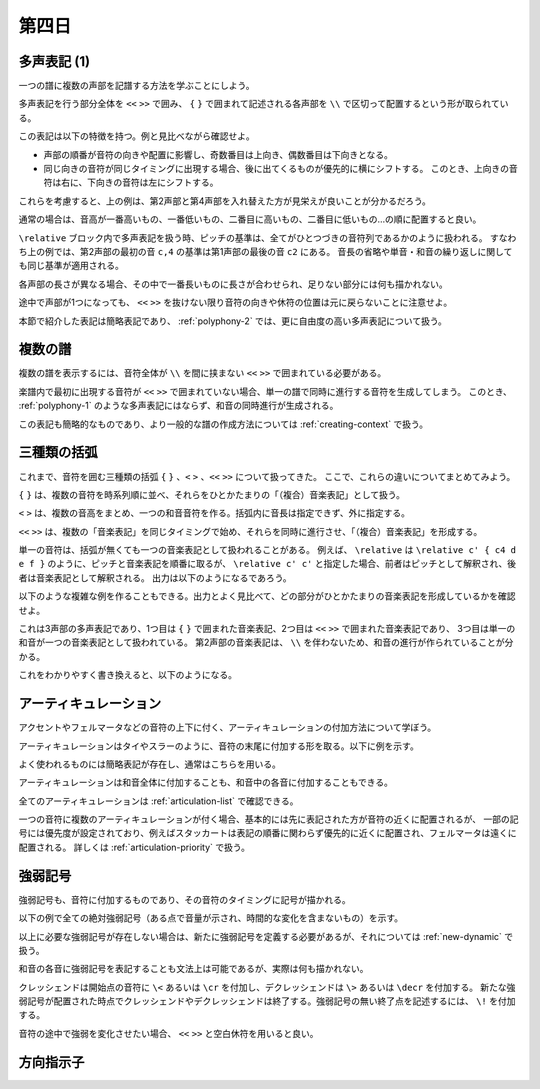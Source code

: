 .. _week-1-day-4:

======
第四日
======

.. num-section::

.. _polyphony-1:

多声表記 (1)
------------

一つの譜に複数の声部を記譜する方法を学ぶことにしよう。

.. lily::
  :caption: 多声表記
  :name: polyphony-example

  \relative c'' {
    << { c4 b c2 } \\ { f,4 d f <e g> } \\ { a g8 f g2 } \\ { c,4 b d c } >>
  }

多声表記を行う部分全体を ``<<`` ``>>`` で囲み、 ``{`` ``}`` で囲まれて記述される各声部を ``\\`` で区切って配置するという形が取られている。

この表記は以下の特徴を持つ。例と見比べながら確認せよ。

- 声部の順番が音符の向きや配置に影響し、奇数番目は上向き、偶数番目は下向きとなる。
- 同じ向きの音符が同じタイミングに出現する場合、後に出てくるものが優先的に横にシフトする。
  このとき、上向きの音符は右に、下向きの音符は左にシフトする。

これらを考慮すると、上の例は、第2声部と第4声部を入れ替えた方が見栄えが良いことが分かるだろう。

.. lily::
  :caption: 多声表記の修正例
  :name: polyphony-correction-example

  \relative c'' {
    << { c4 b c2 } \\ { c,4 b d c } \\ { a' g8 f g2 } \\ { f4 d f <e g> } >>
  }

通常の場合は、音高が一番高いもの、一番低いもの、二番目に高いもの、二番目に低いもの…の順に配置すると良い。

``\relative`` ブロック内で多声表記を扱う時、ピッチの基準は、全てがひとつづきの音符列であるかのように扱われる。
すなわち上の例では、第2声部の最初の音 ``c,4`` の基準は第1声部の最後の音 ``c2`` にある。
音長の省略や単音・和音の繰り返しに関しても同じ基準が適用される。

各声部の長さが異なる場合、その中で一番長いものに長さが合わせられ、足りない部分には何も描かれない。

.. lily::
  :caption: 長さの異なる多声表記
  :name: polyphony-with-different-length

  \relative c'' {
    << { c2 d | c r } \\ { e,4 f g } \\ { g2 } >>
  }

途中で声部が1つになっても、 ``<<`` ``>>`` を抜けない限り音符の向きや休符の位置は元に戻らないことに注意せよ。

本節で紹介した表記は簡略表記であり、 :ref:`polyphony-2` では、更に自由度の高い多声表記について扱う。


.. num-section::

.. _multiple-staves:

複数の譜
--------

複数の譜を表示するには、音符全体が ``\\`` を間に挟まない ``<<`` ``>>`` で囲まれている必要がある。

.. lily::
  :caption: 複数の譜
  :name: multiple-staves-example

  \relative c' {
    <<
      { c4 d e f | g1 }
      { g4 f e d | c1 }
    >>
  }

楽譜内で最初に出現する音符が ``<<`` ``>>`` で囲まれていない場合、単一の譜で同時に進行する音符を生成してしまう。
このとき、 :ref:`polyphony-1` のような多声表記にはならず、和音の同時進行が生成される。

.. lily::
  :caption: 複数の譜が作成されない例
  :name: multiple-staves-wrong-example

  \relative c' {
    c1
    <<
      { c4 d e f | g1 }
      { g4 f e d | c1 }
    >>
  }

この表記も簡略的なものであり、より一般的な譜の作成方法については :ref:`creating-context` で扱う。


.. num-section::

.. _bracket:

三種類の括弧
------------

これまで、音符を囲む三種類の括弧 ``{`` ``}`` 、``<`` ``>`` 、``<<`` ``>>`` について扱ってきた。
ここで、これらの違いについてまとめてみよう。

``{`` ``}`` は、複数の音符を時系列順に並べ、それらをひとかたまりの「（複合）音楽表記」として扱う。

``<`` ``>`` は、複数の音高をまとめ、一つの和音音符を作る。括弧内に音長は指定できず、外に指定する。

``<<`` ``>>`` は、複数の「音楽表記」を同じタイミングで始め、それらを同時に進行させ、「（複合）音楽表記」を形成する。

単一の音符は、括弧が無くても一つの音楽表記として扱われることがある。
例えば、 ``\relative`` は ``\relative c' { c4 d e f }`` のように、ピッチと音楽表記を順番に取るが、
``\relative c' c'`` と指定した場合、前者はピッチとして解釈され、後者は音楽表記として解釈される。
出力は以下のようになるであろう。

.. lily::
  :caption: 音高と音楽表記
  :name: pitch-and-music-expression
  :without-code:

  \relative c' c'

以下のような複雑な例を作ることもできる。出力とよく見比べて、どの部分がひとかたまりの音楽表記を形成しているかを確認せよ。

.. lily::
  :caption: 括弧の複合使用
  :name: complex-bracket-usage

  \relative c'' {
    << { c8 d e f g2 } \\ << { e,2 d } { g f } >> \\ <g g'>1 >>
  }

これは3声部の多声表記であり、1つ目は ``{`` ``}`` で囲まれた音楽表記、2つ目は ``<<`` ``>>`` で囲まれた音楽表記であり、
3つ目は単一の和音が一つの音楽表記として扱われている。
第2声部の音楽表記は、 ``\\`` を伴わないため、和音の進行が作られていることが分かる。

これをわかりやすく書き換えると、以下のようになる。

.. lily::
  :caption: 同等な音楽表記
  :name: complex-bracket-usage-simplified
  :without-image:

  \relative c'' {
    << { c8 d e f g2 } \\ { <e, g>2 <d f> } \\ { <g g'>1 } >>
  }


.. num-section::

.. _articulation:

アーティキュレーション
----------------------

アクセントやフェルマータなどの音符の上下に付く、アーティキュレーションの付加方法について学ぼう。

アーティキュレーションはタイやスラーのように、音符の末尾に付加する形を取る。以下に例を示す。

.. lily::
  :caption: アーティキュレーション
  :name: articulation-example

  \relative c' {
    c4\accent d\staccato e\prall f\fermata g\upbow a\stopped b\segno c\coda
  }

よく使われるものには簡略表記が存在し、通常はこちらを用いる。

.. lily::
  :caption: アーティキュレーションの簡略表記
  :name: articulation-shorthand

  \relative c' {
    c\accent c-> d\tenuto d-- e\staccato e-. f\staccatissimo f-! g\marcato g-^ a\portato a-_ b\stopped b-+
  }

アーティキュレーションは和音全体に付加することも、和音中の各音に付加することもできる。

.. lily::
  :caption: アーティキュレーションと和音
  :name: articulation-and-chord

  \relative c' {
    <c e g>4->-. <c-. e-> g>
  }

全てのアーティキュレーションは :ref:`articulation-list` で確認できる。

一つの音符に複数のアーティキュレーションが付く場合、基本的には先に表記された方が音符の近くに配置されるが、
一部の記号には優先度が設定されており、例えばスタッカートは表記の順番に関わらず優先的に近くに配置され、フェルマータは遠くに配置される。
詳しくは :ref:`articulation-priority` で扱う。

.. lily::
  :caption: アーティキュレーションの優先度
  :name: articulation-priority-example

  \relative c' {
    c4-.-> c->-. c\fermata\prall c\prall\fermata
  }


.. num-section::

.. _dynamic:

強弱記号
--------

強弱記号も、音符に付加するものであり、その音符のタイミングに記号が描かれる。

以下の例で全ての絶対強弱記号（ある点で音量が示され、時間的な変化を含まないもの）を示す。

.. lily::
  :caption: 絶対強弱記号の一覧
  :name: absolute-dynamic-list

  \relative c'' {
    c1\ppppp c\pppp c\ppp c\pp c\p c\mp
    c\mf c\f c\ff c\fff c\ffff c\fffff
    c\fp c\sf c\sff c\sp c\spp c\sfz c\rfz
  }

以上に必要な強弱記号が存在しない場合は、新たに強弱記号を定義する必要があるが、それについては :ref:`new-dynamic` で扱う。

和音の各音に強弱記号を表記することも文法上は可能であるが、実際は何も描かれない。

クレッシェンドは開始点の音符に ``\<`` あるいは ``\cr`` を付加し、デクレッシェンドは ``\>`` あるいは ``\decr`` を付加する。
新たな強弱記号が配置された時点でクレッシェンドやデクレッシェンドは終了する。強弱記号の無い終了点を記述するには、 ``\!`` を付加する。

.. lily::
  :caption: クレッシェンド・デクレッシェンド
  :name: crescendo-and-decrescendo

  \relative c' {
    c4\< d e f | g1\f | f4\mf\> e d e | f\decr g a b | c1\!
  }

音符の途中で強弱を変化させたい場合、 ``<<`` ``>>`` と空白休符を用いると良い。

.. lily::
  :caption: 音符の途中での強弱記号
  :name: dynamic-during-note-holding

  \relative c' {
    c4\< d e f | << { g1 | c } { s2 s\ff\> | s2. s4\! } >>
  }


.. num-section::

.. _direction-identifier:

方向指示子
----------
